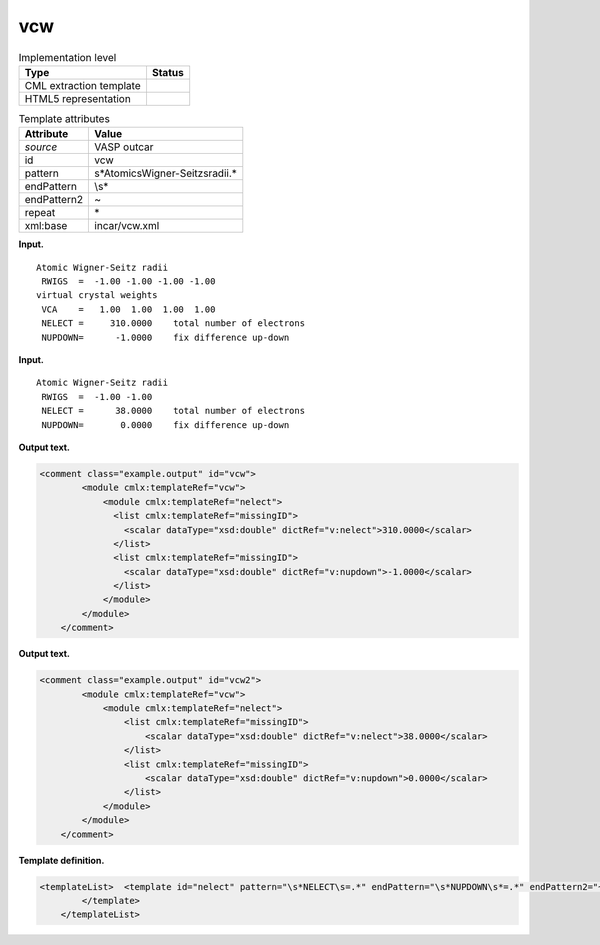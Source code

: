 .. _vcw-d3e37039:

vcw
===

.. table:: Implementation level

   +-----------------------------------+-----------------------------------+
   | Type                              | Status                            |
   +===================================+===================================+
   | CML extraction template           | |image0|                          |
   +-----------------------------------+-----------------------------------+
   | HTML5 representation              | |image1|                          |
   +-----------------------------------+-----------------------------------+

.. table:: Template attributes

   +-----------------------------------+-----------------------------------+
   | Attribute                         | Value                             |
   +===================================+===================================+
   | *source*                          | VASP outcar                       |
   +-----------------------------------+-----------------------------------+
   | id                                | vcw                               |
   +-----------------------------------+-----------------------------------+
   | pattern                           | \                                 |
   |                                   | \s*Atomic\sWigner-Seitz\sradii.\* |
   +-----------------------------------+-----------------------------------+
   | endPattern                        | \\s\*                             |
   +-----------------------------------+-----------------------------------+
   | endPattern2                       | ~                                 |
   +-----------------------------------+-----------------------------------+
   | repeat                            | \*                                |
   +-----------------------------------+-----------------------------------+
   | xml:base                          | incar/vcw.xml                     |
   +-----------------------------------+-----------------------------------+

**Input.**

::

     Atomic Wigner-Seitz radii
      RWIGS  =  -1.00 -1.00 -1.00 -1.00
     virtual crystal weights 
      VCA    =   1.00  1.00  1.00  1.00
      NELECT =     310.0000    total number of electrons
      NUPDOWN=      -1.0000    fix difference up-down
       
       

**Input.**

::

     Atomic Wigner-Seitz radii
      RWIGS  =  -1.00 -1.00
      NELECT =      38.0000    total number of electrons
      NUPDOWN=       0.0000    fix difference up-down
       
       

**Output text.**

.. code:: xml

   <comment class="example.output" id="vcw">
           <module cmlx:templateRef="vcw">
               <module cmlx:templateRef="nelect">
                 <list cmlx:templateRef="missingID">
                   <scalar dataType="xsd:double" dictRef="v:nelect">310.0000</scalar>
                 </list>
                 <list cmlx:templateRef="missingID">
                   <scalar dataType="xsd:double" dictRef="v:nupdown">-1.0000</scalar>
                 </list>
               </module>
           </module>
       </comment>

**Output text.**

.. code:: xml

   <comment class="example.output" id="vcw2">
           <module cmlx:templateRef="vcw">
               <module cmlx:templateRef="nelect">
                   <list cmlx:templateRef="missingID">
                       <scalar dataType="xsd:double" dictRef="v:nelect">38.0000</scalar>
                   </list>
                   <list cmlx:templateRef="missingID">
                       <scalar dataType="xsd:double" dictRef="v:nupdown">0.0000</scalar>
                   </list>
               </module>
           </module>
       </comment>

**Template definition.**

.. code:: xml

   <templateList>  <template id="nelect" pattern="\s*NELECT\s=.*" endPattern="\s*NUPDOWN\s*=.*" endPattern2="~" endOffset="1">    <record>\s*NELECT\s={F,v:nelect}total\snumber\sof\selectrons.*</record>    <record>\s*NUPDOWN\s*={F,v:nupdown}fix\sdifference\sup-down.*</record>
           </template>       
       </templateList>

.. |image0| image:: ../../imgs/Total.png
.. |image1| image:: ../../imgs/Partial.png
